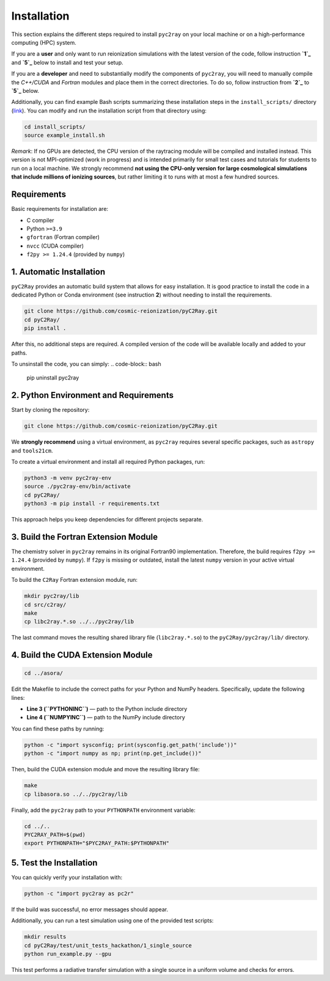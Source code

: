 Installation
============

This section explains the different steps required to install ``pyc2ray`` on your local machine or on a high-performance computing (HPC) system.

If you are a **user** and only want to run reionization simulations with the latest version of the code, follow instruction **`1`_** and **`5`_** below to install and test your setup.

If you are a **developer** and need to substantially modify the components of ``pyc2ray``, you will need to manually compile the *C++/CUDA* and *Fortran* modules and place them in the correct directories. To do so, follow instruction from **`2`_** to **`5`_** below.

Additionally, you can find example Bash scripts summarizing these installation steps in the ``install_scripts/`` directory (`link`_).  You can modify and run the installation script from that directory using:

.. code-block:: bash
        
        cd install_scripts/
        source example_install.sh

.. _1: https://pyc2ray.readthedocs.io/en/latest/installation.html#automatic-installation
.. _2: https://pyc2ray.readthedocs.io/en/latest/installation.html#python-environment-and-requirements
.. _5: https://pyc2ray.readthedocs.io/en/latest/installation.html#test-the-installation
.. _link: https://github.com/cosmic-reionization/pyC2Ray/tree/main/install_scripts

*Remark*: If no GPUs are detected, the CPU version of the raytracing module will be compiled and installed instead. This version is not MPI-optimized (work in progress) and is intended primarily for small test cases and tutorials for students to run on a local machine. We strongly recommend **not using the CPU-only version for large cosmological simulations that include millions of ionizing sources**, but rather limiting it to runs with at most a few hundred sources.

**Requirements**
----------------

Basic requirements for installation are:

- C compiler  
- Python ``>=3.9``  
- ``gfortran`` (Fortran compiler)  
- ``nvcc`` (CUDA compiler)  
- ``f2py >= 1.24.4`` (provided by ``numpy``)


1. Automatic Installation
--------------------------------

``pyC2Ray`` provides an automatic build system that allows for easy installation. It is good practice to install the code in a dedicated Python or Conda environment (see instruction **2**) without needing to install the requirements.

.. code-block:: bash

        git clone https://github.com/cosmic-reionization/pyC2Ray.git
        cd pyC2Ray/
        pip install .

After this, no additional steps are required. A compiled version of the code will be available locally and added to your paths.

To unsinstall the code, you can simply: 
.. code-block:: bash

        pip uninstall pyc2ray


2. Python Environment and Requirements
--------------------------------

Start by cloning the repository:

.. code-block:: bash

        git clone https://github.com/cosmic-reionization/pyC2Ray.git

We **strongly recommend** using a virtual environment, as ``pyc2ray`` requires several specific packages, such as ``astropy`` and ``tools21cm``.

To create a virtual environment and install all required Python packages, run:

.. code-block:: bash

        python3 -m venv pyc2ray-env
        source ./pyc2ray-env/bin/activate
        cd pyC2Ray/
        python3 -m pip install -r requirements.txt

This approach helps you keep dependencies for different projects separate.


3. Build the Fortran Extension Module
--------------------------------

The chemistry solver in ``pyc2ray`` remains in its original Fortran90 implementation.  
Therefore, the build requires ``f2py >= 1.24.4`` (provided by ``numpy``).  
If ``f2py`` is missing or outdated, install the latest ``numpy`` version in your active virtual environment.

To build the ``C2Ray`` Fortran extension module, run:

.. code-block:: bash

        mkdir pyc2ray/lib
        cd src/c2ray/
        make
        cp libc2ray.*.so ../../pyc2ray/lib

The last command moves the resulting shared library file (``libc2ray.*.so``) to the ``pyC2Ray/pyc2ray/lib/`` directory.


4. Build the CUDA Extension Module
--------------------------------

.. code-block:: bash

        cd ../asora/

Edit the Makefile to include the correct paths for your Python and NumPy headers.  
Specifically, update the following lines:

- **Line 3 (``PYTHONINC``)** — path to the Python include directory  
- **Line 4 (``NUMPYINC``)** — path to the NumPy include directory

You can find these paths by running:

.. code-block:: bash

        python -c "import sysconfig; print(sysconfig.get_path('include'))"
        python -c "import numpy as np; print(np.get_include())"

Then, build the CUDA extension module and move the resulting library file:

.. code-block:: bash

        make
        cp libasora.so ../../pyc2ray/lib

Finally, add the ``pyc2ray`` path to your ``PYTHONPATH`` environment variable:

.. code-block:: bash

        cd ../..
        PYC2RAY_PATH=$(pwd)
        export PYTHONPATH="$PYC2RAY_PATH:$PYTHONPATH"


5. Test the Installation
--------------------------------

You can quickly verify your installation with:

.. code-block:: bash

        python -c "import pyc2ray as pc2r"

If the build was successful, no error messages should appear.

Additionally, you can run a test simulation using one of the provided test scripts:

.. code-block:: bash

        mkdir results
        cd pyC2Ray/test/unit_tests_hackathon/1_single_source
        python run_example.py --gpu

This test performs a radiative transfer simulation with a single source in a uniform volume and checks for errors.
